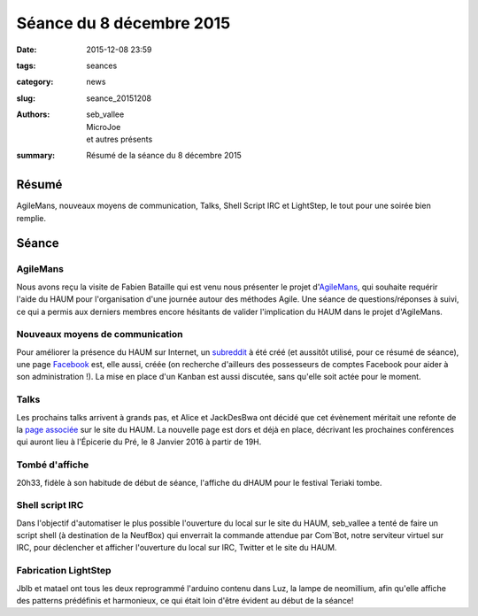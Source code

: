 =========================
Séance du 8 décembre 2015
=========================

:date: 2015-12-08 23:59
:tags: seances
:category: news
:slug: seance_20151208
:authors: seb_vallee, MicroJoe, et autres présents
:summary: Résumé de la séance du 8 décembre 2015

Résumé
======

AgileMans, nouveaux moyens de communication, Talks, Shell Script IRC et LightStep, le tout pour une soirée bien remplie.

Séance
======

AgileMans
---------

Nous avons reçu la visite de Fabien Bataille qui est venu nous présenter le projet d'`AgileMans`_, qui souhaite requérir l'aide du HAUM pour 
l'organisation d'une journée autour des méthodes Agile.
Une séance de questions/réponses à suivi, ce qui a permis aux derniers membres encore hésitants de valider l'implication du HAUM dans le projet d'AgileMans.

Nouveaux moyens de communication
--------------------------------

Pour améliorer la présence du HAUM sur Internet, un `subreddit`_ à été créé (et aussitôt utilisé, pour ce résumé de séance), une page `Facebook`_
est, elle aussi, créée (on recherche d'ailleurs des possesseurs de comptes Facebook pour aider à son administration !).
La mise en place d'un Kanban est aussi discutée, sans qu'elle soit actée pour le moment.

Talks
-----

Les prochains talks arrivent à grands pas, et Alice et JackDesBwa ont décidé que cet évènement méritait une refonte de la `page associée`_ sur le site du HAUM.
La nouvelle page est dors et déjà en place, décrivant les prochaines conférences qui auront lieu à l'Épicerie du Pré, le 8 Janvier 2016 à partir de 19H.

Tombé d'affiche
---------------

20h33, fidèle à son habitude de début de séance, l'affiche du dHAUM pour le festival Teriaki tombe.

Shell script IRC
----------------

Dans l'objectif d'automatiser le plus possible l'ouverture du local sur le site du HAUM, seb_vallee a tenté de faire un script shell 
(à destination de la NeufBox) qui enverrait la commande attendue par Com`Bot, notre serviteur virtuel sur IRC, pour déclencher et afficher 
l'ouverture du local sur IRC, Twitter et le site du HAUM.

Fabrication LightStep
---------------------

Jblb et matael ont tous les deux reprogrammé l'arduino contenu dans Luz, la lampe de neomillium, afin qu'elle affiche des patterns prédéfinis 
et harmonieux, ce qui était loin d'être évident au début de la séance!

.. _AgileMans: http://agile-mans.org/
.. _subreddit: http://reddit.com/r/HAUM
.. _Facebook: http://facebook.com/HAUM72
.. _page associée: http://haum.org/pages/haumtalks.html
